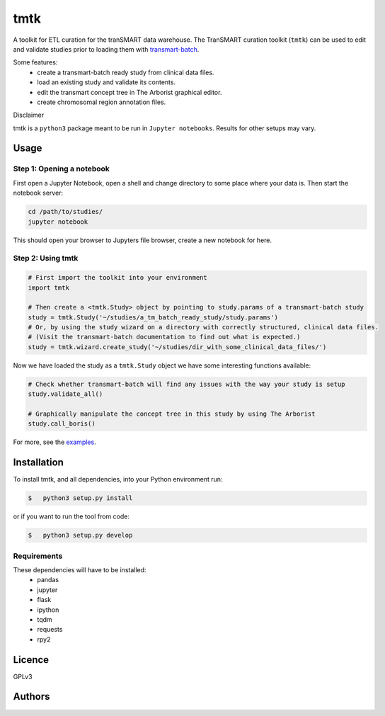 ====
tmtk
====

A toolkit for ETL curation for the tranSMART data warehouse. The
TranSMART curation toolkit (``tmtk``) can be used to edit and validate
studies prior to loading them with `transmart-batch`_.

Some features: 
 - create a transmart-batch ready study from clinical data files.
 - load an existing study and validate its contents. 
 - edit the transmart concept tree in The Arborist graphical editor. 
 - create chromosomal region annotation files.

Disclaimer
          

tmtk is a ``python3`` package meant to be run in ``Jupyter notebooks``.
Results for other setups may vary.

Usage
-----

Step 1: Opening a notebook
^^^^^^^^^^^^^^^^^^^^^^^^^^

First open a Jupyter Notebook, open a shell and change directory to some
place where your data is. Then start the notebook server:

.. code:: sh

    cd /path/to/studies/
    jupyter notebook

This should open your browser to Jupyters file browser, create a new
notebook for here.

Step 2: Using tmtk
^^^^^^^^^^^^^^^^^^

.. code:: py

    # First import the toolkit into your environment
    import tmtk

    # Then create a <tmtk.Study> object by pointing to study.params of a transmart-batch study
    study = tmtk.Study('~/studies/a_tm_batch_ready_study/study.params')
    # Or, by using the study wizard on a directory with correctly structured, clinical data files.
    # (Visit the transmart-batch documentation to find out what is expected.)
    study = tmtk.wizard.create_study('~/studies/dir_with_some_clinical_data_files/')

Now we have loaded the study as a ``tmtk.Study`` object we have some
interesting functions available:

.. code:: py

    # Check whether transmart-batch will find any issues with the way your study is setup
    study.validate_all()

    # Graphically manipulate the concept tree in this study by using The Arborist
    study.call_boris()

For more, see the `examples`_.

Installation
------------

To install tmtk, and all dependencies, into your Python environment run:

.. code:: sh

    $   python3 setup.py install

or if you want to run the tool from code:

.. code:: sh

    $   python3 setup.py develop

Requirements
^^^^^^^^^^^^

These dependencies will have to be installed:
 - pandas
 - jupyter
 - flask
 - ipython
 - tqdm
 - requests
 - rpy2

Licence
-------
GPLv3

Authors
-------

.. _transmart-batch: https://github.com/thehyve/transmart-batch/
.. _examples: examples